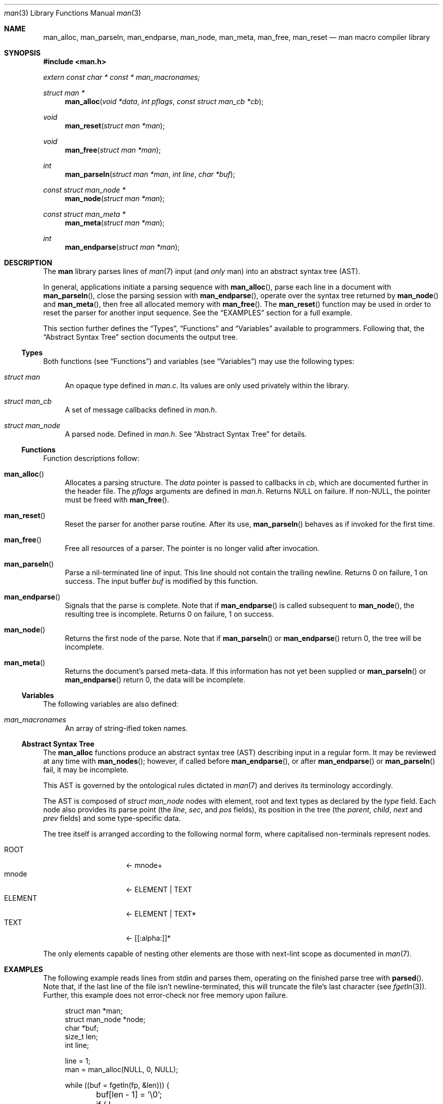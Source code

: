 .\" $Id$
.\"
.\" Copyright (c) 2009 Kristaps Dzonsons <kristaps@openbsd.org>
.\"
.\" Permission to use, copy, modify, and distribute this software for any
.\" purpose with or without fee is hereby granted, provided that the
.\" above copyright notice and this permission notice appear in all
.\" copies.
.\"
.\" THE SOFTWARE IS PROVIDED "AS IS" AND THE AUTHOR DISCLAIMS ALL
.\" WARRANTIES WITH REGARD TO THIS SOFTWARE INCLUDING ALL IMPLIED
.\" WARRANTIES OF MERCHANTABILITY AND FITNESS. IN NO EVENT SHALL THE
.\" AUTHOR BE LIABLE FOR ANY SPECIAL, DIRECT, INDIRECT, OR CONSEQUENTIAL
.\" DAMAGES OR ANY DAMAGES WHATSOEVER RESULTING FROM LOSS OF USE, DATA OR
.\" PROFITS, WHETHER IN AN ACTION OF CONTRACT, NEGLIGENCE OR OTHER
.\" TORTIOUS ACTION, ARISING OUT OF OR IN CONNECTION WITH THE USE OR
.\" PERFORMANCE OF THIS SOFTWARE.
.\" 
.Dd $Mdocdate$
.Dt man 3
.Os
.\" SECTION
.Sh NAME
.Nm man_alloc ,
.Nm man_parseln ,
.Nm man_endparse ,
.Nm man_node ,
.Nm man_meta ,
.Nm man_free ,
.Nm man_reset
.Nd man macro compiler library
.\" SECTION
.Sh SYNOPSIS
.Fd #include <man.h>
.Vt extern const char * const * man_macronames;
.Ft "struct man *"
.Fn man_alloc "void *data" "int pflags" "const struct man_cb *cb"
.Ft void
.Fn man_reset "struct man *man"
.Ft void
.Fn man_free "struct man *man"
.Ft int
.Fn man_parseln "struct man *man" "int line" "char *buf"
.Ft "const struct man_node *"
.Fn man_node "struct man *man"
.Ft "const struct man_meta *"
.Fn man_meta "struct man *man"
.Ft int
.Fn man_endparse "struct man *man"
.\" SECTION
.Sh DESCRIPTION
The
.Nm man
library parses lines of 
.Xr man 7
input (and
.Em only
man) into an abstract syntax tree (AST).
.\" PARAGRAPH
.Pp
In general, applications initiate a parsing sequence with
.Fn man_alloc ,
parse each line in a document with 
.Fn man_parseln ,
close the parsing session with
.Fn man_endparse ,
operate over the syntax tree returned by
.Fn man_node 
and
.Fn man_meta ,
then free all allocated memory with
.Fn man_free .
The
.Fn man_reset
function may be used in order to reset the parser for another input
sequence.  See the
.Sx EXAMPLES
section for a full example.
.\" PARAGRAPH
.Pp
This section further defines the 
.Sx Types ,
.Sx Functions 
and
.Sx Variables
available to programmers.  Following that, the
.Sx Abstract Syntax Tree 
section documents the output tree.
.\" SUBSECTION
.Ss Types
Both functions (see
.Sx Functions )
and variables (see
.Sx Variables )
may use the following types:
.Bl -ohang -offset "XXXX"
.\" LIST-ITEM
.It Vt struct man
An opaque type defined in
.Pa man.c .
Its values are only used privately within the library.
.\" LIST-ITEM
.It Vt struct man_cb
A set of message callbacks defined in
.Pa man.h .
.\" LIST-ITEM
.It Vt struct man_node
A parsed node.  Defined in
.Pa man.h .
See 
.Sx Abstract Syntax Tree
for details.
.El
.\" SUBSECTION
.Ss Functions
Function descriptions follow:
.Bl -ohang -offset "XXXX"
.\" LIST-ITEM
.It Fn man_alloc
Allocates a parsing structure.  The
.Fa data
pointer is passed to callbacks in
.Fa cb , 
which are documented further in the header file.  
The
.Fa pflags
arguments are defined in
.Pa man.h .
Returns NULL on failure.  If non-NULL, the pointer must be freed with
.Fn man_free .
.\" LIST-ITEM
.It Fn man_reset
Reset the parser for another parse routine.  After its use, 
.Fn man_parseln
behaves as if invoked for the first time.
.\" LIST-ITEM
.It Fn man_free
Free all resources of a parser.  The pointer is no longer valid after
invocation.
.\" LIST-ITEM
.It Fn man_parseln
Parse a nil-terminated line of input.  This line should not contain the
trailing newline.  Returns 0 on failure, 1 on success.  The input buffer 
.Fa buf
is modified by this function.
.\" LIST-ITEM
.It Fn man_endparse
Signals that the parse is complete.  Note that if 
.Fn man_endparse
is called subsequent to
.Fn man_node ,
the resulting tree is incomplete.  Returns 0 on failure, 1 on success.
.\" LIST-ITEM
.It Fn man_node
Returns the first node of the parse.  Note that if 
.Fn man_parseln
or
.Fn man_endparse
return 0, the tree will be incomplete.
.It Fn man_meta
Returns the document's parsed meta-data.  If this information has not
yet been supplied or 
.Fn man_parseln
or
.Fn man_endparse
return 0, the data will be incomplete.
.El
.\" SUBSECTION
.Ss Variables
The following variables are also defined:
.Bl -ohang -offset "XXXX"
.\" LIST-ITEM
.It Va man_macronames
An array of string-ified token names.
.El
.\" SUBSECTION
.Ss Abstract Syntax Tree
The 
.Nm
functions produce an abstract syntax tree (AST) describing input in a
regular form.  It may be reviewed at any time with
.Fn man_nodes ;
however, if called before
.Fn man_endparse ,
or after
.Fn man_endparse 
or
.Fn man_parseln
fail, it may be incomplete.  
.\" PARAGRAPH
.Pp
This AST is governed by the ontological
rules dictated in
.Xr man 7
and derives its terminology accordingly.  
.\" PARAGRAPH
.Pp
The AST is composed of 
.Vt struct man_node
nodes with element, root and text types as declared
by the
.Va type
field.  Each node also provides its parse point (the
.Va line ,
.Va sec ,
and
.Va pos
fields), its position in the tree (the
.Va parent ,
.Va child ,
.Va next 
and
.Va prev 
fields) and some type-specific data.
.\" PARAGRAPH
.Pp
The tree itself is arranged according to the following normal form,
where capitalised non-terminals represent nodes.
.Pp
.Bl -tag -width "ELEMENTXX" -compact -offset "XXXX"
.\" LIST-ITEM
.It ROOT
\(<- mnode+
.It mnode
\(<- ELEMENT | TEXT
.It ELEMENT
\(<- ELEMENT | TEXT*
.It TEXT
\(<- [[:alpha:]]*
.El
.\" PARAGRAPH
.Pp
The only elements capable of nesting other elements are those with
next-lint scope as documented in
.Xr man 7 .
.\" SECTION
.Sh EXAMPLES
The following example reads lines from stdin and parses them, operating
on the finished parse tree with 
.Fn parsed .
Note that, if the last line of the file isn't newline-terminated, this
will truncate the file's last character (see 
.Xr fgetln 3 ) .
Further, this example does not error-check nor free memory upon failure.
.Bd -literal -offset "XXXX"
struct man *man;
struct man_node *node;
char *buf;
size_t len;
int line;

line = 1;
man = man_alloc(NULL, 0, NULL);

while ((buf = fgetln(fp, &len))) {
	buf[len - 1] = '\\0';
	if ( ! man_parseln(man, line, buf))
		errx(1, "man_parseln");
	line++;
}

if ( ! man_endparse(man))
	errx(1, "man_endparse");
if (NULL == (node = man_node(man)))
	errx(1, "man_node");

parsed(man, node);
man_free(man);
.Ed
.\" SECTION
.Sh SEE ALSO
.Xr mandoc 1 ,
.Xr man 7
.\" SECTION
.Sh AUTHORS
The
.Nm
utility was written by 
.An Kristaps Dzonsons Aq kristaps@openbsd.org .
